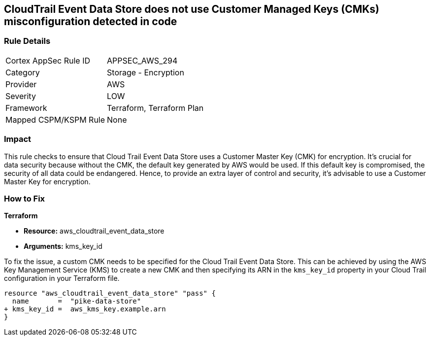 == CloudTrail Event Data Store does not use Customer Managed Keys (CMKs) misconfiguration detected in code

=== Rule Details

[cols="1,2"]
|===
|Cortex AppSec Rule ID |APPSEC_AWS_294
|Category |Storage - Encryption
|Provider |AWS
|Severity |LOW
|Framework |Terraform, Terraform Plan
|Mapped CSPM/KSPM Rule |None
|===


=== Impact
This rule checks to ensure that Cloud Trail Event Data Store uses a Customer Master Key (CMK) for encryption. It's crucial for data security because without the CMK, the default key generated by AWS would be used. If this default key is compromised, the security of all data could be endangered. Hence, to provide an extra layer of control and security, it's advisable to use a Customer Master Key for encryption.

=== How to Fix

*Terraform*

* *Resource:* aws_cloudtrail_event_data_store
* *Arguments:* kms_key_id

To fix the issue, a custom CMK needs to be specified for the Cloud Trail Event Data Store. This can be achieved by using the AWS Key Management Service (KMS) to create a new CMK and then specifying its ARN in the `kms_key_id` property in your Cloud Trail configuration in your Terraform file.

[source,go]
----
resource "aws_cloudtrail_event_data_store" "pass" {
  name       =  "pike-data-store"
+ kms_key_id =  aws_kms_key.example.arn
}
----

